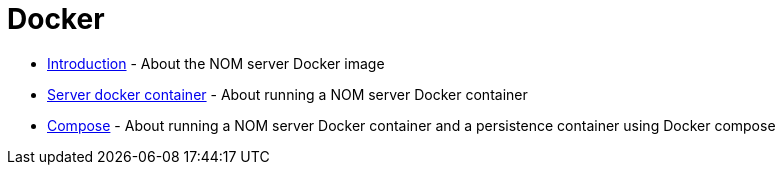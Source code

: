 = Docker
:description: This chapter describes the NOM containerisation.

* xref:./introduction.adoc[Introduction] - About the NOM server Docker image
* xref:./server.adoc[Server docker container] - About running a NOM server Docker container
* xref:./compose.adoc[Compose] - About running a NOM server Docker container and a persistence container using Docker compose